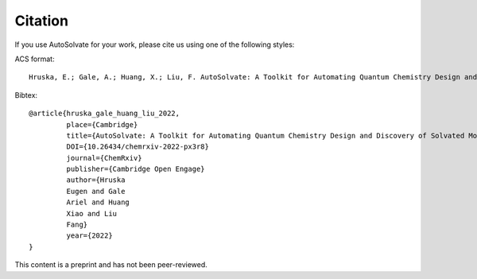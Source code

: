 Citation
=======================
If you use AutoSolvate for your work, please cite us using one of the following styles:

ACS format::

  Hruska, E.; Gale, A.; Huang, X.; Liu, F. AutoSolvate: A Toolkit for Automating Quantum Chemistry Design and Discovery of Solvated Molecules. ChemRxiv 2022. DOI: 10.26434/chemrxiv-2022-px3r8 

Bibtex::

 @article{hruska_gale_huang_liu_2022, 
          place={Cambridge}
          title={AutoSolvate: A Toolkit for Automating Quantum Chemistry Design and Discovery of Solvated Molecules}
          DOI={10.26434/chemrxiv-2022-px3r8}
          journal={ChemRxiv}
          publisher={Cambridge Open Engage}
          author={Hruska
          Eugen and Gale
          Ariel and Huang
          Xiao and Liu
          Fang}
          year={2022}
 } 
          
This content is a preprint and has not been peer-reviewed.
